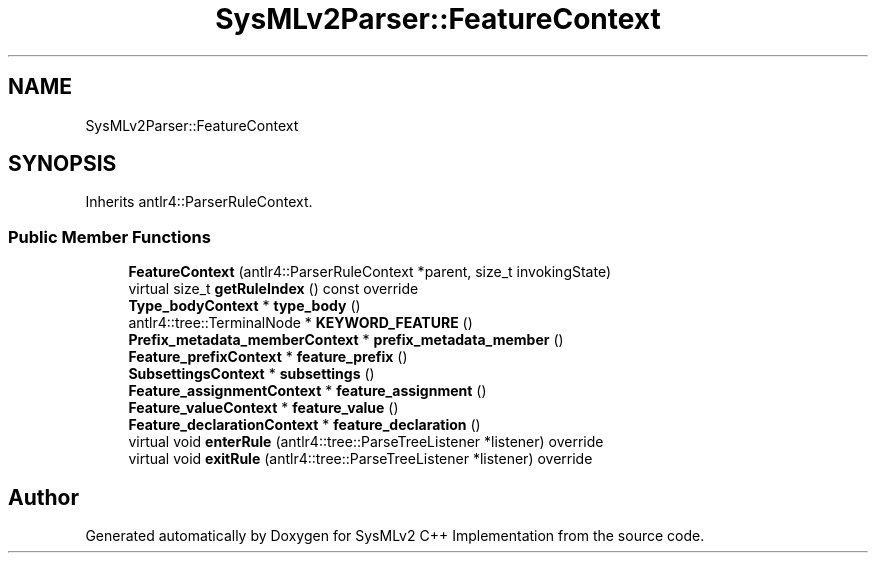 .TH "SysMLv2Parser::FeatureContext" 3 "Version 1.0 Beta 2" "SysMLv2 C++ Implementation" \" -*- nroff -*-
.ad l
.nh
.SH NAME
SysMLv2Parser::FeatureContext
.SH SYNOPSIS
.br
.PP
.PP
Inherits antlr4::ParserRuleContext\&.
.SS "Public Member Functions"

.in +1c
.ti -1c
.RI "\fBFeatureContext\fP (antlr4::ParserRuleContext *parent, size_t invokingState)"
.br
.ti -1c
.RI "virtual size_t \fBgetRuleIndex\fP () const override"
.br
.ti -1c
.RI "\fBType_bodyContext\fP * \fBtype_body\fP ()"
.br
.ti -1c
.RI "antlr4::tree::TerminalNode * \fBKEYWORD_FEATURE\fP ()"
.br
.ti -1c
.RI "\fBPrefix_metadata_memberContext\fP * \fBprefix_metadata_member\fP ()"
.br
.ti -1c
.RI "\fBFeature_prefixContext\fP * \fBfeature_prefix\fP ()"
.br
.ti -1c
.RI "\fBSubsettingsContext\fP * \fBsubsettings\fP ()"
.br
.ti -1c
.RI "\fBFeature_assignmentContext\fP * \fBfeature_assignment\fP ()"
.br
.ti -1c
.RI "\fBFeature_valueContext\fP * \fBfeature_value\fP ()"
.br
.ti -1c
.RI "\fBFeature_declarationContext\fP * \fBfeature_declaration\fP ()"
.br
.ti -1c
.RI "virtual void \fBenterRule\fP (antlr4::tree::ParseTreeListener *listener) override"
.br
.ti -1c
.RI "virtual void \fBexitRule\fP (antlr4::tree::ParseTreeListener *listener) override"
.br
.in -1c

.SH "Author"
.PP 
Generated automatically by Doxygen for SysMLv2 C++ Implementation from the source code\&.
